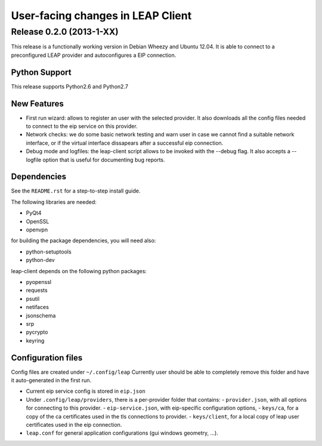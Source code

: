 ==================================
User-facing changes in LEAP Client
==================================

Release 0.2.0 (2013-1-XX)
--------------------------

This release is a functionally working version in Debian Wheezy and Ubuntu 12.04.
It is able to connect to a preconfigured LEAP provider and autoconfigures a EIP connection.

Python Support
''''''''''''''
This release supports Python2.6 and Python2.7

New Features
''''''''''''
- First run wizard: allows to register an user with the selected provider. It also downloads all
  the config files needed to connect to the eip service on this provider.
- Network checks: we do some basic network testing and warn user in case we cannot find a
  suitable network interface, or if the virtual interface dissapears after a successful eip connection.
- Debug mode and logfiles: the leap-client script allows to be invoked with the --debug flag.
  It also accepts a --logfile option that is useful for documenting bug reports.

Dependencies
''''''''''''
See the ``README.rst`` for a step-to-step install guide.

The following libraries are needed:

- PyQt4
- OpenSSL
- openvpn

for building the package dependencies, you will need also:

- python-setuptools
- python-dev

leap-client depends on the following python packages:

- pyopenssl
- requests
- psutil
- netifaces
- jsonschema
- srp
- pycrypto
- keyring


Configuration files
'''''''''''''''''''

Config files are created under ``~/.config/leap``
Currently user should be able to completely remove this folder and have it auto-generated in the first run.

- Current eip service config is stored in ``eip.json``
- Under ``.config/leap/providers``, there is a per-provider folder that contains:
  - ``provider.json``, with all options for connecting to this provider.
  - ``eip-service.json``, with eip-specific configuration options,
  - ``keys/ca``, for a copy of the ca certificates used in the tls connections to provider.
  - ``keys/client``, for a local copy of leap user certificates used in the eip connection.
- ``leap.conf`` for general application configurations (gui windows geometry, ...).
